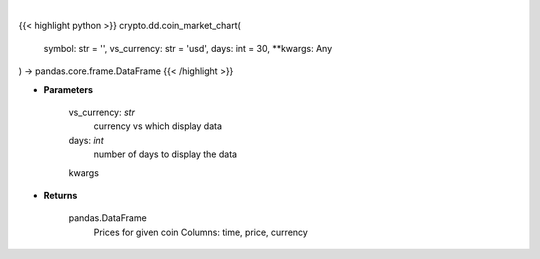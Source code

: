 .. role:: python(code)
    :language: python
    :class: highlight

|

.. raw:: html

    <h3>
    > Get prices for given coin. [Source: CoinGecko]
    </h3>

{{< highlight python >}}
crypto.dd.coin_market_chart(
    symbol: str = '',
    vs_currency: str = 'usd',
    days: int = 30,
    **kwargs: Any
) -> pandas.core.frame.DataFrame
{{< /highlight >}}

* **Parameters**

    vs_currency: *str*
        currency vs which display data
    days: *int*
        number of days to display the data
    kwargs

    
* **Returns**

    pandas.DataFrame
        Prices for given coin
        Columns: time, price, currency
    